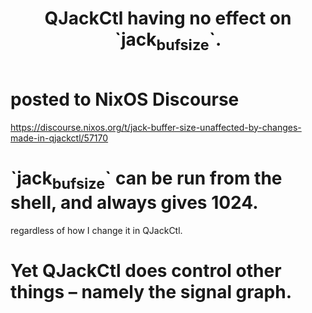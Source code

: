 :PROPERTIES:
:ID:       f3700976-96b6-4917-9aa5-83903c0c2de5
:END:
#+title: QJackCtl having no effect on `jack_bufsize`.
* posted to NixOS Discourse
  https://discourse.nixos.org/t/jack-buffer-size-unaffected-by-changes-made-in-qjackctl/57170
* `jack_bufsize` can be run from the shell, and always gives 1024.
  regardless of how I change it in QJackCtl.
* Yet QJackCtl does control other things -- namely the signal graph.
